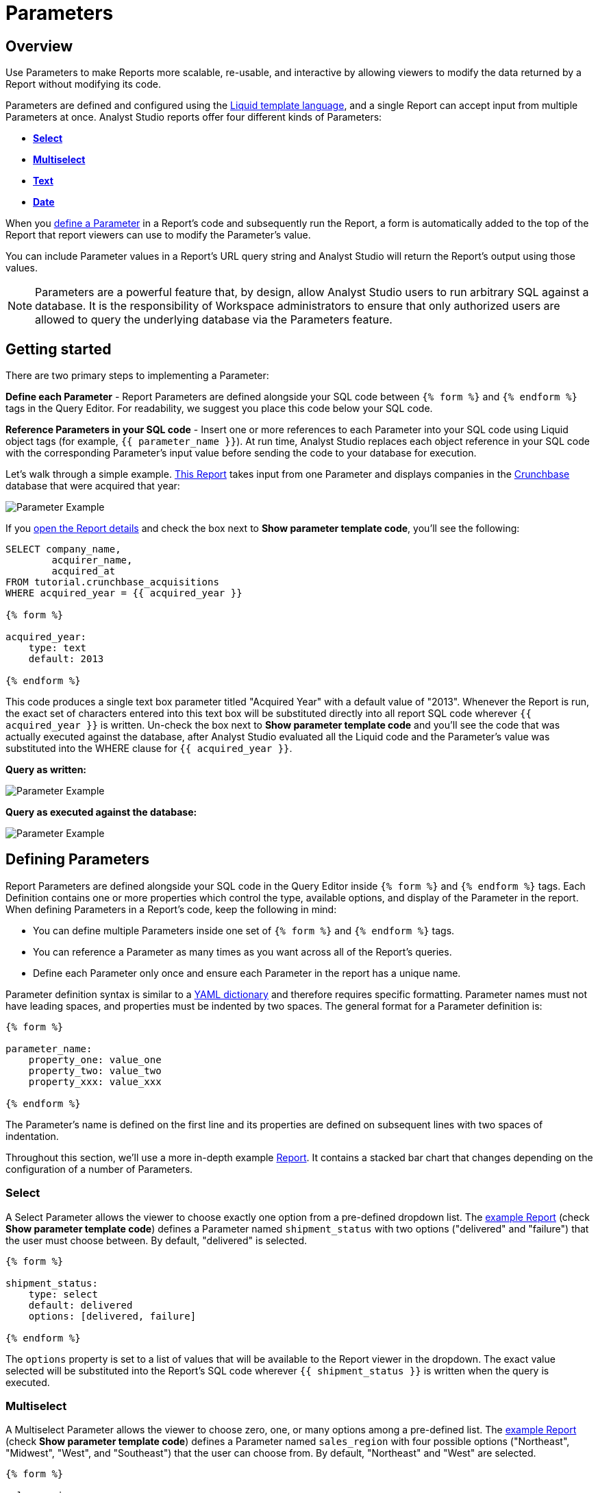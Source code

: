= Parameters
:categories: ["Query and analyze data"]
:categories_weight: 30
:date: 2022-12-19
:description: How to add parameters to Analyst Studio reports using Liquid.
:ogdescription: How to add parameters to Analyst Studio reports using Liquid.
:path: /articles/parameters
:popular: true
:versions: ["business"]
:product: Analyst Studio

[#overview]
== Overview

Use Parameters to make Reports more scalable, re-usable, and interactive by allowing viewers to modify the data returned by a Report without modifying its code.

Parameters are defined and configured using the link:http://liquidmarkup.org/[Liquid template language,window=_blank], and a single Report can accept input from multiple Parameters at once.
{product} reports offer four different kinds of Parameters:

* {blank}<<select,**Select**>>
* {blank}<<multiselect,**Multiselect**>>
* {blank}<<text,**Text**>>
* {blank}<<date,**Date**>>

When you <<defining-parameters,define a Parameter>> in a Report's code and subsequently run the Report, a form is automatically added to the top of the Report that report viewers can use to modify the Parameter's value.

You can include Parameter values in a Report's URL query string and {product} will return the Report's output using those values.

NOTE: Parameters are a powerful feature that, by design, allow {product} users to run arbitrary SQL against a database. It is the responsibility of Workspace administrators to ensure that only authorized users are allowed to query the underlying database via the Parameters feature.

== Getting started

There are two primary steps to implementing a Parameter:

*Define each Parameter* - Report Parameters are defined alongside your SQL code between `{% form %}` and `{% endform %}` tags in the Query Editor.
For readability, we suggest you place this code below your SQL code.

*Reference Parameters in your SQL code* - Insert one or more references to each Parameter into your SQL code using Liquid object tags (for example, `{{ parameter_name }}`).
At run time, {product} replaces each object reference in your SQL code with the corresponding Parameter's input value before sending the code to your database for execution.

Let's walk through a simple example.
link:https://app.mode.com/tutorial/reports/f14811830f89?param_acquired_year=2013[This Report,window=_blank] takes input from one Parameter and displays companies in the link:https://www.crunchbase.com/[Crunchbase,window=_blank] database that were acquired that year:

[.bordered]
image::parameter-example.png[Parameter Example]

If you link:https://app.mode.com/tutorial/reports/f14811830f89/queries/250a3e4fd4cd[open the Report details,window=_blank] and check the box next to *Show parameter template code*, you'll see the following:

[source,sql]
----
SELECT company_name,
        acquirer_name,
        acquired_at
FROM tutorial.crunchbase_acquisitions
WHERE acquired_year = {{ acquired_year }}

{% form %}

acquired_year:
    type: text
    default: 2013

{% endform %}
----

This code produces a single text box parameter titled "Acquired Year" with a default value of "2013".
Whenever the Report is run, the exact set of characters entered into this text box will be substituted directly into all report SQL code wherever `{{ acquired_year }}` is written.
Un-check the box next to *Show parameter template code* and you'll see the code that was actually executed against the database, after {product} evaluated all the Liquid code and the Parameter's value was substituted into the WHERE clause for `{{ acquired_year }}`.

*Query as written:*

[.bordered]
image::parameter-template-code.png[Parameter Example]

*Query as executed against the database:*

[.bordered]
image::parameter-completed-value.png[Parameter Example]

[#defining-parameters]
== Defining Parameters

Report Parameters are defined alongside your SQL code in the Query Editor inside `{% form %}` and `{% endform %}` tags.
Each Definition contains one or more properties which control the type, available options, and display of the Parameter in the report.
When defining Parameters in a Report's code, keep the following in mind:

* You can define multiple Parameters inside one set of `{% form %}` and `{% endform %}` tags.
* You can reference a Parameter as many times as you want across all of the Report's queries.
* Define each Parameter only once and ensure each Parameter in the report has a unique name.

Parameter definition syntax is similar to a link:http://ansible-docs.readthedocs.io/zh/stable-2.0/rst/YAMLSyntax.html[YAML dictionary,window=_blank] and therefore requires specific formatting.
Parameter names must not have leading spaces, and properties must be indented by two spaces.
The general format for a Parameter definition is:

[source,sql]
----
{% form %}

parameter_name:
    property_one: value_one
    property_two: value_two
    property_xxx: value_xxx

{% endform %}
----

The Parameter's name is defined on the first line and its properties are defined on subsequent lines with two spaces of indentation.

Throughout this section, we'll use a more in-depth example link:https://app.mode.com/modeanalytics/reports/a9e1fe690f93[Report,window=_blank].
It contains a stacked bar chart that changes depending on the configuration of a number of Parameters.

[#select]
=== Select

A Select Parameter allows the viewer to choose exactly one option from a pre-defined dropdown list.
The link:https://app.mode.com/modeanalytics/reports/a9e1fe690f93/queries/3dec3e1954b1[example Report,window=_blank] (check *Show parameter template code*) defines a Parameter named `shipment_status` with two options ("delivered" and "failure") that the user must choose between.
By default, "delivered" is selected.

[source,sql]
----
{% form %}

shipment_status:
    type: select
    default: delivered
    options: [delivered, failure]

{% endform %}
----

The `options` property is set to a list of values that will be available to the Report viewer in the dropdown.
The exact value selected will be substituted into the Report's SQL code wherever `{{ shipment_status }}` is written when the query is executed.

[#multiselect]
=== Multiselect

A Multiselect Parameter allows the viewer to choose zero, one, or many options among a pre-defined list.
The link:https://app.mode.com/modeanalytics/reports/a9e1fe690f93/queries/3dec3e1954b1[example Report,window=_blank] (check *Show parameter template code*) defines a Parameter named `sales_region` with four possible options ("Northeast", "Midwest", "West", and "Southeast") that the user can choose from.
By default, "Northeast" and "West" are selected.

[source,sql]
----
{% form %}

sales_region:
    type: multiselect
    default: [Northeast, West]
    options: [Northeast, Midwest, West, Southeast]

{% endform %}
----

The `options` property is set to a list of values that will be available to the Report viewer in the dropdown.
In this example, the exact value(s) selected will be substituted into SQL code wherever `{{ sales_region }}` is written when the query is executed.
For example:

|===
| User Chooses | Exact value substituted for `{{ sales_region }}` in query

| _Nothing_
| `''`

| Northeast
| `'Northeast'`

| Northeast and West
| `'Northeast','West'`
|===

A Multiselect Parameter may contain a maximum of 1000 options.
Because Multiselect Parameters can return zero, one, or many values, you'll want to evaluate them using the link:https://www.w3schools.com/sql/sql_in.asp[IN operator,window=_blank] or equivalent syntax.

[discrete]
===== The optional `input_type` property

When you define a Multiselect Parameter, you can use the optional `input_type` property to tell {product} how to format the expression list that the Parameter returns.
Acceptable values are `input_type: string` and `input_type: number`.
If the `input_type` property is not explicitly defined, the default value is `string`.

This property is most commonly used when the Multiselect Parameter's acceptable inputs are numbers, rather than strings, and you want {product} to render the Parameter's input as a list of numbers that are not wrapped in single quotes.

For example, suppose the parameter `election_district` is defined as follows:

[source,sql]
----
{% form %}

election_district:
    type: multiselect
    default: 1
    options: [1,2,3,4]

{% endform %}
----

Adding the `input_type` property to the definition influences how {product} evaluates `{{ election_district }}` references in code in the following ways:

[discrete]
===== Property `input_type: string` OR `input_type` not specified

|===
| User Chooses | Exact value substituted for `{{ election_district }}` in query

| _Nothing_
| `''`

| 2
| `'2'`

| 2 and 3
| `'2','3'`
|===

[discrete]
===== Property `input_type: number`

|===
| User Chooses | Exact value substituted for `{{ election_district }}` in query

| _Nothing_
| _Nothing_

| 2
| `2`

| 2 and 3
| `2,3`
|===

NOTE: We currently support up to 1 MB of data within a single multiselect dropdown. We will only display the first 1,000 values in the dropdown, though you can use the search bar for the remaining 1,001+ values.

[#text]
=== Text

A Text Parameter presents the Report viewer with a free-form text box that accepts any combination of characters as an input.
The link:https://app.mode.com/modeanalytics/reports/a9e1fe690f93/queries/3dec3e1954b1[example Report,window=_blank] (check *Show parameter template code*) defines a Parameter named `order_min` with a default value of "0":

[source,sql]
----
{% form %}

order_min:
    type: text
    default: 0

{% endform %}
----

The exact string of characters entered into the Parameter will be substituted into the report's SQL code wherever `{{ order_min }}` is written when the query is executed.
If you want the value returned by the Parameter to be interpreted as a string, you must wrap the reference to the Parameter in single quotes.
For example:

[source,sql]
----
--SQL as written

SELECT * FROM tutorial.us_flights WHERE origin = '{{ flight_origin }}'

--SQL as rendered upon execution

SELECT * FROM tutorial.us_flights WHERE origin = 'LAX'
----

If you know the Parameter value will always be a number, and you want it evaluated in your SQL as a number (that is, not as string), do not include single quotes.
For example:

[source,sql]
----
--SQL as written

SELECT * FROM demo.orders WHERE occurred_at >= {{ order_min }}

--SQL as rendered upon execution

SELECT * FROM demo.orders WHERE occurred_at >= 0
----

[#date]
=== Date

A Date Parameter presents the report viewer with a date picker which they can use to choose one date.
The link:https://app.mode.com/modeanalytics/reports/a9e1fe690f93/queries/3dec3e1954b1[example Report,window=_blank] (check *Show parameter template code*) defines a Parameter named order_start_date.

[source,sql]
----
{% form %}

order_start_date:
    type: date
    default: 2016-01-01

{% endform %}
----

A string in the format of `YYYY-MM-DD` containing the chosen date will be substituted into the report's SQL code wherever `{{ order_start_date }}` is written when the query is executed.
Therefore, make sure to wrap any reference to a Date Parameter in single quotes.
For example:

[source,sql]
----
--SQL as written

SELECT * FROM demo.orders WHERE occurred_at >= '{{ order_start_date }}'

--SQL as rendered upon execution

SELECT * FROM demo.orders WHERE occurred_at >= '2016-01-01'
----
IMPORTANT: If you do not include the `default` property when defining a Date Parameter, the Parameter will default to a blank (that is, `''`) value. <<default-to-a-calculated-date,Learn more about how to default to a calculated date>>, including the current date.

=== Optional properties

You can define the following optional properties for any of the above Parameter types to customize the user experience.
Each optional property is used in the link:https://app.mode.com/modeanalytics/reports/a9e1fe690f93[example Report,window=_blank] we have been referencing, so you can see each one in action.

[discrete]
===== `default`

The default value is what {product} will substitute into your SQL code for the Parameter if no value is explicitly provided.
When a user opens your Report for the first time, it will run with the Parameter set to this value.
This is also what {product} will use for the Parameter's value while you are editing the Report and running queries in the Query Editor.

For Multiselect Parameters, set `default: all`, and all available options will be selected by default.

NOTE: A Parameter value provided via the Report's URL query string will override the default value.

[discrete]
===== `label`

`label` allows you to customize the label placed above the Parameter in the Report view that users will see.
If you do not define the `label` property for a Parameter, {product} will automatically link:https://apidock.com/rails/String/humanize[humanize,window=_blank] the Parameter's name and display that in the Report view.

[discrete]
===== `description`

If defined, `description` adds a tooltip to the Parameter's name.
When a report viewer hovers over this tooltip, the text you define for this property will be displayed.
Use this property to provide additional context for the Parameter to Report viewers.

== Common techniques

NOTE: Liquid syntax is both whitespace and capitalization sensitive. Make sure that your Parameter code has a space after the colon in properties, and that any references to the Parameter are spelled exactly the same.

=== Different display labels and values

When defining the options list for a Select or Multiselect Parameter, you may want the values actually presented to the user in the Parameter form to differ from what is substituted into your SQL code.
To do this, set the `options` property of the Parameter equal to a list of two value lists like so:

[source,sql]
----
{% form %}

param_name:
    options: [[label_1, value_1],
              [label_2, value_2],
              [label_X, value_X]
             ]

{% endform %}
----

The *labels* are the values displayed in the Parameter's form to the report viewer.
The *values* are what is substituted into the SQL code.
For example, you may want to define a Parameter that allows the user to choose among a list of sales rep names but have the selected sales rep's ID substituted into your SQL code instead of their name:

[source,sql]
----
{% form %}

sales_rep:
    type: select
    default: 2
    options: [[Joey Smith, 1],
              [Fran Jones, 2],
              [Molly Lane, 3]
             ]

{% endform %}
----

The above code defines a Select Parameter named `sales_rep` with three options visible to the user: "Joe Smith", "Fran Jones" and "Molly Lane".
When the user selects one of those options and runs the report, the selected sales rep's ID will be substituted into the SQL code wherever `{{ sale_rep }}` is written (for example, if "Fran Jones" is selected, the value `2` will be substituted into the code).

=== Dynamic options list

The options list for a <<select,Select>> or <<multiselect,Multiselect>> Parameter can be defined dynamically from the results of a SQL query within a Report.
Instead of setting the `options` property in the Parameter definition equal to a static list, you set the `options` property equal to two sub-properties (indented an additional two spaces from `options`):

* `labels`: The name of a column in the SQL query containing the values that will be shown to the Report viewer in the dropdown list.
* `values`: The name of a column in the SQL query containing the values that will be substituted into your SQL code when the Parameter choice(s) are selected.

In the link:https://app.mode.com/modeanalytics/reports/a9e1fe690f93[example Report,window=_blank], the `sales_rep` parameter is referenced in the WHERE clause of the Main Query, but its definition and the SQL that populates its options are defined in a separate query called Sales Reps Param:

[source,sql]
----
SELECT id, name
FROM demo.sales_reps

{% form %}

sales_rep:
    type: multiselect
    default: all
    options:
        labels: name
        values: id

{% endform %}
----

This SQL query returns a list of sales reps and their corresponding unique IDs from the database.
In the sales_rep parameter definition, `labels` and `values` reference column names in the query's results.
Because `labels` and `values` point to different columns in this example, when one or more of the rep names from the "name" column is selected, {product} will substitute the corresponding value(s) from the "id" column into the query anywhere `{{ sales_rep }}` is written.

If you would like the Parameter options displayed to the user to be the same as the values substituted into your SQL code, simply set `labels` and `values` equal to the same column name.

TIP: Often, no single column in your query will contain the exact list of options you'll want to use for a Select or Multiselect Parameter. Therefore, most users will create a separate query in their report containing both the Parameter definition and SQL code, specifically for the purpose of returning that Parameter's labels and values.

IMPORTANT: All columns within a Snowflake database are returned in uppercase. For Parameters to work properly, ensure that column names are spelled with all-caps in the `labels` and `values` portion of your Parameter. Failing to do this will result in the Parameter displaying NULL values.

=== Ignore empty input

link:https://app.mode.com/benn/reports/0b5d041171fb/queries/5cf7ae4150b0[This query,window=_blank] (check *Show parameter template code*) shows how to modify the WHERE clause of a SQL query to handle an empty Text Parameter input by effectively ignoring it.

Start by setting the Parameter default to `''`:

[source,sql]
----
{% form %}

event_name:
    type: text
    default: ''

{% endform %}
----

And modify the SQL `WHERE` clause as follows:

[source,sql]
----
WHERE (event_name = '{{event_name}}' OR '{{event_name}}' = '')
----

Because the OR operator is used and both statements are wrapped in parentheses, the statement will evaluate to true both if a Parameter option is selected and if no option is selected.

[#default-to-a-calculated-date]
=== Default to a calculated date

Use link:https://shopify.github.io/liquid/filters/date/[Liquid date filters,window=_blank] to define an object that returns the date you want in the format 'YYYY-MM-DD' to create a calculated default date.
Use link:http://strftime.net[STRFTIME,window=_blank] syntax to control the output of Liquid's date filter.
Some examples:

*Default to today's date:*

[source,sql]
----
{% form %}

date_param:
    type: date
    default: {{ 'now' | date: '%Y-%m-%d' }}

{% endform %}
----

This method takes the current UTC date and time (`'now'`) and converts it to a string formatted as YYYY-MM-DD (`date: '%Y-%m-%d'`).

*Default to the date 7 days after today:*

[source,sql]
----
{% form %}

date_param:
    type: date
    default: {{ 'now' | date: '%s' | plus: 604800 | date: '%Y-%m-%d' }}

{% endform %}
----

This method takes the current UTC date and time (`'now'`), converts it to link:https://en.wikipedia.org/wiki/Unix_time[UNIX epoch time,window=_blank] (`date: '%s'`), adds the number of seconds in seven days to that time (`plus: 604800`), and converts that to a string formatted as YYYY-MM-DD (`date: '%Y-%m-%d'`).

*Default to the date one year ago:*

[source,sql]
----
{% form %}

date_param:
    type: date
    default: {{ 'now' | date: '%Y' | minus: 1 }}-{{ 'now' | date: '%m-%d' }}

{% endform %}
----

This method takes the current UTC date and time (`'now'`), removes everything except the current year (`date: '%Y'`), subtracts one from that year (`minus: 1'`) and concatenates that with `-` and the current month and day `'now' | date: '%m-%d'`.

[#faqs]
== FAQs

[discrete]
=== *Q: How to create a dynamic Parameter defined by another Parameter?*

You may want to add a Parameter to a Report that updates based on the value of another Parameter.
For example, a *regions* dropdown that has an option of "northeast" and that leads to a nested dropdown of maine, vermont, etc.

We have an link:https://app.mode.com/modeanalytics/reports/01a832c66385[example Report,window=_blank] that shows how to create a dynamic Parameter defined by another dynamic Parameter.
It does come with a drawback however - with the current infrastructure of how Parameters work, it's not possible to have the second dropdown update dynamically after just pressing the run button once.
You will need to update the first dropdown, hit run, and then update the second dropdown and hit run.
This is a workaround, so there are limitations.

Alternatively, you can combine Parameters and Report filters.
In this way, the Report filters act as the second set of dynamic Parameters.
You can view this link:https://app.mode.com/modeanalytics/reports/74dff9646164[example Report,window=_blank] that shows how when running the Parameter value, the filter adjusts accordingly and allows the user to filter the data as desired.

[discrete]
=== *Q: How to pass Parameters into the Notebook?*

To pass Parameters to your Notebook, you must add them as a column in your SQL query.
You can then access those column(s) in the dataset object in your Notebook:

[source,sql]
----
SELECT
 '{{team}}' AS param
FROM
 benn.nfl_touchdowns
----

This is an link:https://app.mode.com/modeanalytics/reports/9387faf8a122/details/queries/61b65545abb9[example Report,window=_blank]  (check *Show Parameter Code*) showing how this can be done.
You can view the Python code by clicking Notebook on the left side panel.

[discrete]
=== *Q: How can I reorder the appearance of Parameters in the Report View?*

The order of Parameters are defined in two ways and in this order:

* *Query creation date/time*
 ** If Query A was created Nov 15 and Query B was created on Nov 14, then the Parameters in Query B will appear before those in Query A.
The Parameters within Query B will then appear in the same order they appear as written in the query.
* *Order of appearance within the query*
 ** You can control the order of Parameters by defining them all in the same parameter `{% form %}` in a query.
The order in the Report view would respect the order in the query form.

[discrete]
=== *Q: How to set up a schedule with relative Parameter dates (like "yesterday")*

When creating schedules in {product}, you may want to set up a Date Parameter that's relative to the time the schedule runs.
For example, rather than setting a Date Parameter to show data from January 1, 2022 to today, you may want to set up the Parameter to show data over the last week.

You can do this using an `if` statement in your query.
The query below shows an example.

There are two Parameters: `start_date` and `previous_week`.
If `previous_week` is true, the `if` statement will return the line in the query that only includes orders in the last week.
If the previous week value is false, the query will use the line that includes orders that occurred after the chosen Parameter start date.

[source,sql]
----
SELECT DATE_TRUNC('day',occurred_at) AS day,
       COUNT(*) AS orders
  FROM demo.orders
 WHERE occurred_at <= NOW()
{% if previous_week == 'true' %}
   AND occurred_at >= NOW() - INTERVAL '7 DAY'
{% else %}
   AND occurred_at >= '{{start_date}}'
{% endif %}
 GROUP BY 1
 ORDER BY 1

{% form %}

start_date:
  type: date
  default: 2022-01-01

previous_week:
  type: select
  default: 'true'
  options: ['true','false']

{% endform %}
----

You can see a live version of this link:https://app.mode.com/benn/reports/bace82532e68[Report here,window=_blank].

You could do this with a single Parameter as well.
For instance, instead of using the `previous_week` Parameter in the `if` statement, you could use the `start_date` Parameter:

[source,sql]
----
{% if start_date == '2022-01-01' %}
   AND occurred_at >= NOW() - INTERVAL '7 DAY'
{% else %}
   AND occurred_at >= '{{start_date}}'
{% endif %}
----

In this case, if you picked that specific date (Jan 1, 2022), the Parameter would use the first `AND` statement.
This way, you can use this relative date option for a Report schedule without having to add an additional Parameter that might lead to confusion for people running the Report manually.

You can do things like this with `if` statements in {product} because it uses the Liquid template language to create Parameters.
You can read more about what you can do in {product} with this language and xref:studio-querying-data.adoc#extending-sql-with-liquid[common techniques here].

[#troubleshooting]
== Troubleshooting

[discrete]
=== *1. How to debug Parameter and Liquid code?*

When you're using Parameter <<defining-parameters,logic in your query>>, it can often become difficult to debug issues.
It is extremely helpful to be able to see the Parameter values that are being passed to the query at run time.
This can be done by following these steps:

. To view the history of a query that uses a Parameter, click the *View History* tab at the top of the SQL editor.
. On the Query History screen, select the first query run and then click the *Rendered* tab on the right side of the screen.

This will show you the exact Parameter values sent to your query.

Another method would be to view the *Source* tab in the dataview after a successful query run.

[.bordered]
image::dataview-debug.png[Workflow Basics]

[discrete]
=== *2. I'm unable to interact with Parameters on the Report Builder page*

You cannot view the Parameter forms in the Report Builder.
To add them to your Report, you will need to include the Parameter code in one or more queries and then select "View" in the Report header.
If the Parameter code is valid, you should see the form appear at the top of your Report view page.
